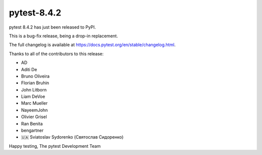 pytest-8.4.2
=======================================

pytest 8.4.2 has just been released to PyPI.

This is a bug-fix release, being a drop-in replacement.

The full changelog is available at https://docs.pytest.org/en/stable/changelog.html.

Thanks to all of the contributors to this release:

* AD
* Aditi De
* Bruno Oliveira
* Florian Bruhin
* John Litborn
* Liam DeVoe
* Marc Mueller
* NayeemJohn
* Olivier Grisel
* Ran Benita
* bengartner
* 🇺🇦 Sviatoslav Sydorenko (Святослав Сидоренко)


Happy testing,
The pytest Development Team
